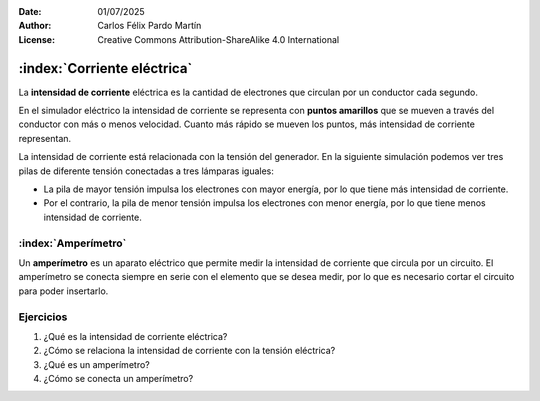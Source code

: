﻿:Date: 01/07/2025
:Author: Carlos Félix Pardo Martín
:License: Creative Commons Attribution-ShareAlike 4.0 International

.. _electric-simulador-corriente:


:index:`Corriente eléctrica`
============================
La **intensidad de corriente** eléctrica es la cantidad de electrones que 
circulan por un conductor cada segundo.

En el simulador eléctrico la intensidad de corriente se representa con 
**puntos amarillos** que se mueven a través del conductor con más o menos
velocidad. Cuanto más rápido se mueven los puntos, más intensidad de 
corriente representan.

La intensidad de corriente está relacionada con la tensión del generador.
En la siguiente simulación podemos ver tres pilas de diferente tensión 
conectadas a tres lámparas iguales:

* La pila de mayor tensión impulsa los electrones con mayor energía, 
  por lo que tiene más intensidad de corriente.

* Por el contrario, la pila de menor tensión impulsa los electrones con
  menor energía, por lo que tiene menos intensidad de corriente.

.. raw:: html

   <div class="video-center">
   <iframe src="/circuits/index.html?startCircuit=electric-simulador-corriente-1.txt"></iframe>
   </div>


:index:`Amperímetro`
--------------------
Un **amperímetro** es un aparato eléctrico que permite medir la intensidad
de corriente que circula por un circuito.
El amperímetro se conecta siempre en serie con el elemento que se desea
medir, por lo que es necesario cortar el circuito para poder insertarlo.



Ejercicios
----------

#. ¿Qué es la intensidad de corriente eléctrica?
#. ¿Cómo se relaciona la intensidad de corriente con la tensión eléctrica?
#. ¿Qué es un amperímetro?
#. ¿Cómo se conecta un amperímetro?
